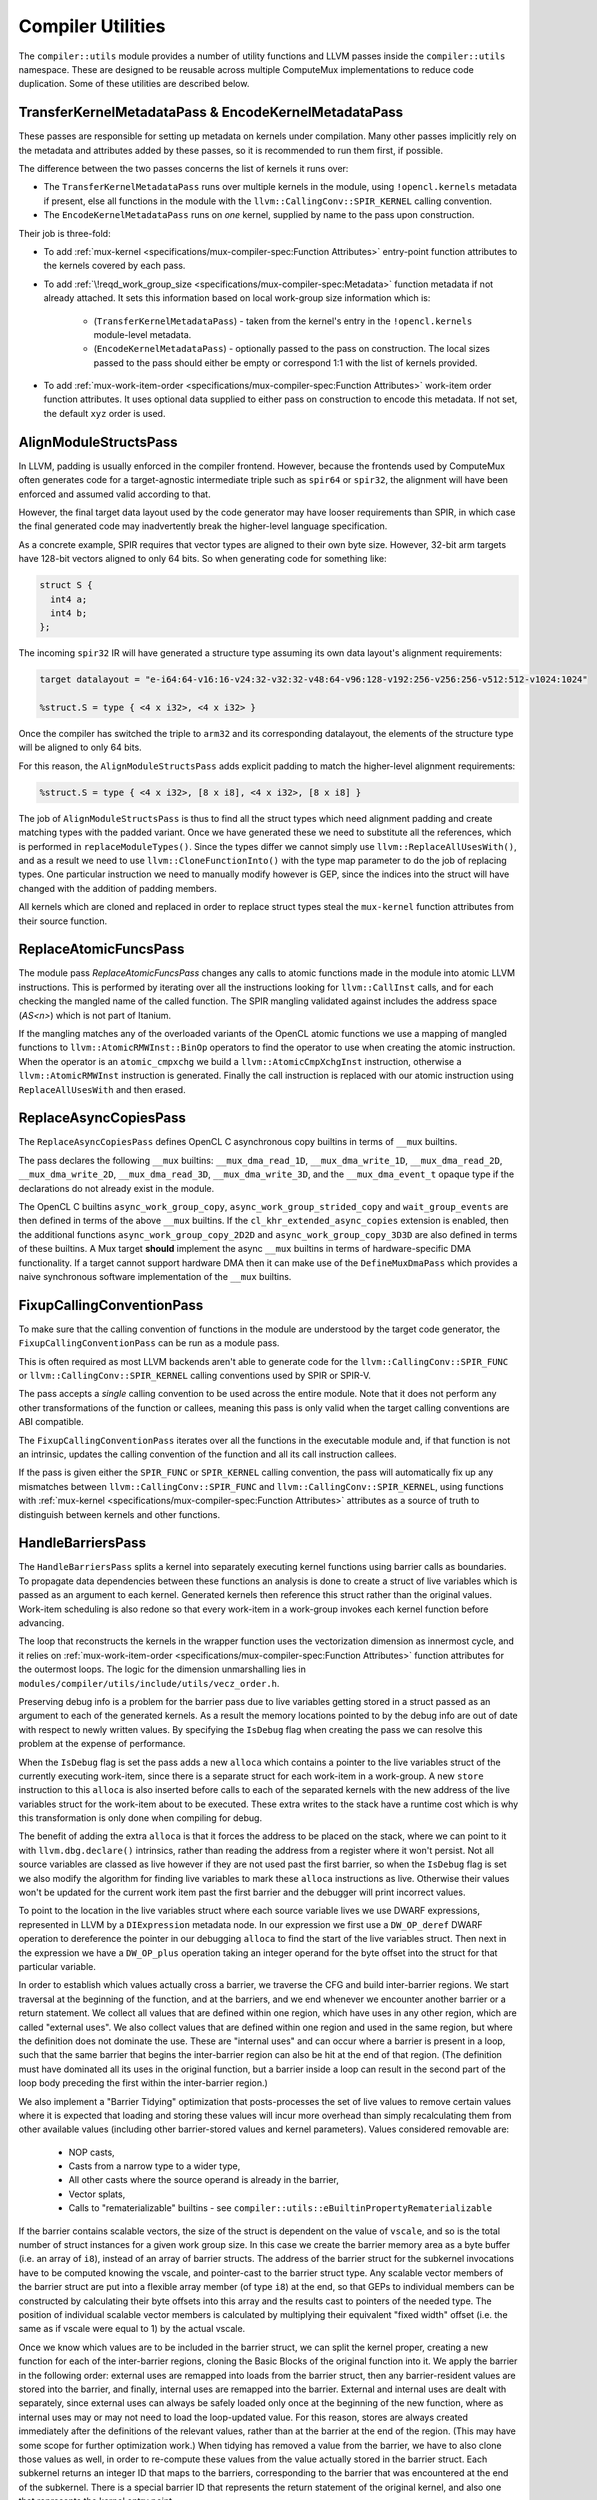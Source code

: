 Compiler Utilities
==================

The ``compiler::utils`` module provides a number of utility functions and LLVM
passes inside the ``compiler::utils`` namespace. These are designed to be
reusable across multiple ComputeMux implementations to reduce code duplication.
Some of these utilities are described below.

.. _encodekernelmetadatapass:

TransferKernelMetadataPass & EncodeKernelMetadataPass
-----------------------------------------------------

These passes are responsible for setting up metadata on kernels under
compilation. Many other passes implicitly rely on the metadata and attributes
added by these passes, so it is recommended to run them first, if possible.

The difference between the two passes concerns the list of kernels it runs
over:

* The ``TransferKernelMetadataPass`` runs over multiple kernels in the module,
  using ``!opencl.kernels`` metadata if present, else all functions in the
  module with the ``llvm::CallingConv::SPIR_KERNEL`` calling convention.
* The ``EncodeKernelMetadataPass`` runs on *one* kernel, supplied by name to
  the pass upon construction.

Their job is three-fold:

* To add :ref:`mux-kernel <specifications/mux-compiler-spec:Function
  Attributes>` entry-point function attributes to the kernels covered by each
  pass.
* To add :ref:`\!reqd_work_group_size
  <specifications/mux-compiler-spec:Metadata>` function metadata if not already
  attached. It sets this information based on local work-group size information
  which is:

    * (``TransferKernelMetadataPass``) - taken from the kernel's entry in the
      ``!opencl.kernels`` module-level metadata.
    * (``EncodeKernelMetadataPass``) - optionally passed to the pass on
      construction. The local sizes passed to the pass should either be empty
      or correspond 1:1 with the list of kernels provided.

* To add :ref:`mux-work-item-order <specifications/mux-compiler-spec:Function
  Attributes>` work-item order function attributes. It uses optional data
  supplied to either pass on construction to encode this metadata. If not set,
  the default ``xyz`` order is used.

AlignModuleStructsPass
----------------------

In LLVM, padding is usually enforced in the compiler frontend. However, because
the frontends used by ComputeMux often generates code for a target-agnostic
intermediate triple such as ``spir64`` or ``spir32``, the alignment will have
been enforced and assumed valid according to that.

However, the final target data layout used by the code generator may have
looser requirements than SPIR, in which case the final generated code may
inadvertently break the higher-level language specification.

As a concrete example, SPIR requires that vector types are aligned to their own
byte size. However, 32-bit arm  targets have 128-bit vectors aligned to only 64
bits. So when generating code for something like:

.. code:: c

   struct S {
     int4 a;
     int4 b;
   };

The incoming ``spir32`` IR will have generated a structure type assuming its
own data layout's alignment requirements:

.. code:: llvm

   target datalayout = "e-i64:64-v16:16-v24:32-v32:32-v48:64-v96:128-v192:256-v256:256-v512:512-v1024:1024"

   %struct.S = type { <4 x i32>, <4 x i32> }

Once the compiler has switched the triple to ``arm32`` and its corresponding
datalayout, the elements of the structure type will be aligned to only 64 bits.

For this reason, the ``AlignModuleStructsPass`` adds explicit padding to match
the higher-level alignment requirements:

.. code:: llvm

   %struct.S = type { <4 x i32>, [8 x i8], <4 x i32>, [8 x i8] }

The job of ``AlignModuleStructsPass`` is thus to find all the struct types
which need alignment padding and create matching types with the padded variant.
Once we have generated these we need to substitute all the references, which is
performed in ``replaceModuleTypes()``. Since the types differ we cannot simply
use ``llvm::ReplaceAllUsesWith()``, and as a result we need to use
``llvm::CloneFunctionInto()`` with the type map parameter to do the job of
replacing types. One particular instruction we need to manually modify however
is GEP, since the indices into the struct will have changed with the addition
of padding members.

All kernels which are cloned and replaced in order to replace struct types
steal the ``mux-kernel`` function attributes from their source function.

ReplaceAtomicFuncsPass
----------------------

The module pass `ReplaceAtomicFuncsPass` changes any calls to atomic functions
made in the module into atomic LLVM instructions. This is performed by
iterating over all the instructions looking for ``llvm::CallInst`` calls, and
for each checking the mangled name of the called function. The SPIR mangling
validated against includes the address space (`AS<n>`) which is not part of
Itanium.

If the mangling matches any of the overloaded variants of the OpenCL atomic
functions we use a mapping of mangled functions to
``llvm::AtomicRMWInst::BinOp`` operators to find the operator to use when
creating the atomic instruction. When the operator is an ``atomic_cmpxchg`` we
build a ``llvm::AtomicCmpXchgInst`` instruction, otherwise a
``llvm::AtomicRMWInst`` instruction is generated. Finally the call instruction
is replaced with our atomic instruction using ``ReplaceAllUsesWith`` and then
erased.

ReplaceAsyncCopiesPass
----------------------

The ``ReplaceAsyncCopiesPass`` defines OpenCL C asynchronous copy builtins in
terms of ``__mux`` builtins.

The pass declares the following ``__mux`` builtins: ``__mux_dma_read_1D``,
``__mux_dma_write_1D``, ``__mux_dma_read_2D``, ``__mux_dma_write_2D``,
``__mux_dma_read_3D``, ``__mux_dma_write_3D``, and the ``__mux_dma_event_t``
opaque type if the declarations do not already exist in the module.

The OpenCL C builtins ``async_work_group_copy``,
``async_work_group_strided_copy`` and ``wait_group_events`` are then defined in
terms of the above ``__mux`` builtins. If the ``cl_khr_extended_async_copies``
extension is enabled, then the additional functions
``async_work_group_copy_2D2D`` and ``async_work_group_copy_3D3D`` are also
defined in terms of these builtins. A Mux target **should** implement the async
``__mux`` builtins in terms of hardware-specific DMA functionality. If a target
cannot support hardware DMA then it can make use of the ``DefineMuxDmaPass``
which provides a naive synchronous software implementation of the ``__mux``
builtins.

FixupCallingConventionPass
--------------------------

To make sure that the calling convention of functions in the module are
understood by the target code generator, the ``FixupCallingConventionPass`` can
be run as a module pass.

This is often required as most LLVM backends aren't able to generate code for
the ``llvm::CallingConv::SPIR_FUNC`` or ``llvm::CallingConv::SPIR_KERNEL``
calling conventions used by SPIR or SPIR-V.

The pass accepts a *single* calling convention to be used across the entire
module. Note that it does not perform any other transformations of the function
or callees, meaning this pass is only valid when the target calling conventions
are ABI compatible.

The ``FixupCallingConventionPass`` iterates over all the functions in the
executable module and, if that function is not an intrinsic, updates the
calling convention of the function and all its call instruction callees.

If the pass is given either the ``SPIR_FUNC`` or ``SPIR_KERNEL`` calling
convention, the pass will automatically fix up any mismatches between
``llvm::CallingConv::SPIR_FUNC`` and ``llvm::CallingConv::SPIR_KERNEL``, using
functions with :ref:`mux-kernel <specifications/mux-compiler-spec:Function
Attributes>` attributes as a source of truth to distinguish between kernels and
other functions.

HandleBarriersPass
------------------

The ``HandleBarriersPass`` splits a kernel into separately executing kernel
functions using barrier calls as boundaries. To propagate data dependencies
between these functions an analysis is done to create a struct of live variables
which is passed as an argument to each kernel. Generated kernels then reference
this struct rather than the original values. Work-item scheduling is also redone
so that every work-item in a work-group invokes each kernel function before
advancing.

The loop that reconstructs the kernels in the wrapper function uses the
vectorization dimension as innermost cycle, and it relies on
:ref:`mux-work-item-order <specifications/mux-compiler-spec:Function
Attributes>` function attributes for the outermost loops. The logic for the
dimension unmarshalling lies in
``modules/compiler/utils/include/utils/vecz_order.h``.

Preserving debug info is a problem for the barrier pass due to live variables
getting stored in a struct passed as an argument to each of the generated
kernels. As a result the memory locations pointed to by the debug info are out
of date with respect to newly written values. By specifying the ``IsDebug``
flag when creating the pass we can resolve this problem at the expense of
performance.

When the ``IsDebug`` flag is set the pass adds a new ``alloca`` which contains a
pointer to the live variables struct of the currently executing work-item, since
there is a separate struct for each work-item in a work-group. A new ``store``
instruction to this ``alloca`` is also inserted before calls to each of the
separated kernels with the new address of the live variables struct for the
work-item about to be executed. These extra writes to the stack have a runtime
cost which is why this transformation is only done when compiling for debug.

The benefit of adding the extra ``alloca`` is that it forces the address to be
placed on the stack, where we can point to it with ``llvm.dbg.declare()``
intrinsics, rather than reading the address from a register where it won't
persist. Not all source variables are classed as live however if they are not
used past the first barrier, so when the ``IsDebug`` flag is set we also modify
the algorithm for finding live variables to mark these ``alloca`` instructions
as live. Otherwise their values won't be updated for the current work item past
the first barrier and the debugger will print incorrect values.

To point to the location in the live variables struct where each source
variable lives we use DWARF expressions, represented in LLVM by a
``DIExpression`` metadata node. In our expression we first use a
``DW_OP_deref`` DWARF operation to dereference the pointer in our debugging
``alloca`` to find the start of the live variables struct. Then next in the
expression we have a ``DW_OP_plus`` operation taking an integer operand for the
byte offset into the struct for that particular variable.

In order to establish which values actually cross a barrier, we traverse the CFG
and build inter-barrier regions. We start traversal at the beginning of the
function, and at the barriers, and we end whenever we encounter another barrier
or a return statement. We collect all values that are defined within one region,
which have uses in any other region, which are called "external uses". We also
collect values that are defined within one region and used in the same region,
but where the definition does not dominate the use. These are "internal uses"
and can occur where a barrier is present in a loop, such that the same barrier
that begins the inter-barrier region can also be hit at the end of that region.
(The definition must have dominated all its uses in the original function, but
a barrier inside a loop can result in the second part of the loop body preceding
the first within the inter-barrier region.)

We also implement a "Barrier Tidying" optimization that posts-processes the
set of live values to remove certain values where it is expected that loading
and storing these values will incur more overhead than simply recalculating them
from other available values (including other barrier-stored values and kernel
parameters). Values considered removable are:

 * NOP casts,
 * Casts from a narrow type to a wider type,
 * All other casts where the source operand is already in the barrier,
 * Vector splats,
 * Calls to "rematerializable" builtins - see
   ``compiler::utils::eBuiltinPropertyRematerializable``

If the barrier contains scalable vectors, the size of the struct is dependent
on the value of ``vscale``, and so is the total number of struct instances for
a given work group size. In this case we create the barrier memory area as a
byte buffer (i.e. an array of ``i8``), instead of an array of barrier structs.
The address of the barrier struct for the subkernel invocations have to be
computed knowing the vscale, and pointer-cast to the barrier struct type. Any
scalable vector members of the barrier struct are put into a flexible array
member (of type ``i8``) at the end, so that GEPs to individual members can be
constructed by calculating their byte offsets into this array and the results
cast to pointers of the needed type. The position of individual scalable vector
members is calculated by multiplying their equivalent "fixed width" offset
(i.e. the same as if vscale were equal to 1) by the actual vscale.

Once we know which values are to be included in the barrier struct, we can split
the kernel proper, creating a new function for each of the inter-barrier
regions, cloning the Basic Blocks of the original function into it. We apply the
barrier in the following order: external uses are remapped into loads from the
barrier struct, then any barrier-resident values are stored into the barrier,
and finally, internal uses are remapped into the barrier. External and internal
uses are dealt with separately, since external uses can always be safely loaded
only once at the beginning of the new function, where as internal uses may or
may not need to load the loop-updated value. For this reason, stores are always
created immediately after the definitions of the relevant values, rather than at
the barrier at the end of the region. (This may have some scope for further
optimization work.) When tidying has removed a value from the barrier, we have
to also clone those values as well, in order to re-compute these values from the
value actually stored in the barrier struct. Each subkernel returns an integer
ID that maps to the barriers, corresponding to the barrier that was encountered
at the end of the subkernel. There is a special barrier ID that represents the
return statement of the original kernel, and also one that represents the kernel
entry point.

This pass runs over all functions in the module which have :ref:`mux-kernel
<specifications/mux-compiler-spec:Function Attributes>` entry-point attributes.

The new wrappers take the name of either the 'tail' or 'main' kernels --
whichever is present -- suffixed by ".mux-barrier-wrapper". The wrappers call
either the original kernel(s) if no barriers are present, or the newly-created
barrier regions if barriers are present. The original kernels are left in the
module in either case but are marked as internal so that later passes can
optimize them if they are no longer called once inlined.

Newly-created functions preserve the original calling convention, unless they
are SPIR kernels. In that case, the new functions will have ``SPIR_FUNC``
calling convention. Newly-created functions steal the ``mux-kernel`` attributes
from the original functions.

Once we have all of our subkernels, we apply the 3-dimensional work item loops
individually to each subkernel. The return value of a subkernel is used to
determine which subkernel loop to branch to next, or to exit the wrapper
function, as appropriate.

Work-group scheduling (vectorized and scalar loops)
^^^^^^^^^^^^^^^^^^^^^^^^^^^^^^^^^^^^^^^^^^^^^^^^^^^

The Barrier Pass is responsible for stitching together multiple kernels to make
a single kernel capable of correctly executing all work-items in the
work-group.

In particular, when a kernel has been vectorized with :doc:`/modules/vecz` it
executes multiple work-items at once. Unless the work-group size in the
vectorized dimension is known to be a multiple of the vectorization factor,
there exists the possibility that some work-items will not be executed by the
vectorized loop.

As such, the Barrier Pass is able to stitch together kernels in several
different configurations:

* Vector + scalar loop
* Vector loop + vector-predicated tail
* Vector loop only
* Scalar loop only

Vector + Scalar
^^^^^^^^^^^^^^^

The vector + scalar kernel combination is considered the default behaviour.
Most often the work-group size is unknown at compile time and thus it must be
assumed that the vector loop may not execute all work-items.

This configuration is used if the Barrier Pass is asked to run on a vectorized
function which has :ref:`\!codeplay_ca_vecz.derived
<specifications/mux-compiler-spec:Metadata>` function metadata linking it back
to its scalar progenitor. In this case, both the vector and scalar kernel
functions are identified and are used. The vector work-items are executed
first, followed by the scalar work-items.

.. code:: cpp

    const size_t peel = group_size_x % vec_width;
    const size_t peel_limit = group_size_x - peel;
    
    if (group_size_x >= vector_width) {
      for (size_t z = 0; z < group_size_z; ++z) {
        for (size_t y = 0; y < group_size_y; ++y) {
          for (size_t wi = 0; wi < peel_limit; wi += vec_width) {
            // run vectorized kernel if vec_width > 1,
            // otherwise the scalar kernel.
          }
        }
      }
    }
    if (group_size_x < vector_width || group_size_x % vector_width != 0) {
      for (size_t z = 0; z < group_size_z; ++z) {
        for (size_t y = 0; y < group_size_y; ++y) {
          // peeled loop running remaining work-items (if any) on the scalar
          // kernel
          for (size_t wi = peel_limit; wi < group_size_x; ++wi) {
            // run scalar kernel
          }
        }
      }
    }

Barriers are supported in this mode by creating a separate barrier struct for
both the vector and scalar versions of the kernel.

There are circumstances in which this mode is skipped in favour of "vector
only" mode:

* If the local work-group size is known to be a multiple of the vectorization
  factor.

    * This is identified through the :ref:`\!reqd_work_group_size
      <specifications/mux-compiler-spec:Metadata>` function metadata. This is
      often automatically added to functions by compiler frontends if kernels
      are supplied with attributes (e.g., ``reqd_work_group_size`` in OpenCL).
      Alternatively, if the work-group size is known at compile time, use the
      :ref:`TransferKernelMetadataPass or EncodeKernelMetadataPass
      <encodekernelmetadatapass>` to encode functions with this information.

* If the Barrier pass has been created with the `ForceNoTail` option.
  * This is a global toggle for *all* kernels in the program.
* If the kernel has been vectorized with vector predication. In this case the
  vector loop is known to handle scalar iterations itself.

If any of these conditions are true, the "vector only" mode is used.

Vector + Vector-predicated
^^^^^^^^^^^^^^^^^^^^^^^^^^

The vector + vector-predicated kernel combination is a special case
optimization of the default behaviour.

If the pass detects both a vector and vector-predicated kernel linked to the
same original kernel with the same vectorization width, the scalar tail loop is
replaced with a straight-line call to the vector-predicated kernel, which will
perform all of the scalar iterations at once.

.. code:: cpp

    const size_t peel = group_size_x % vec_width;
    const size_t peel_limit = group_size_x - peel;

    if (group_size_x >= vector_width) {
      for (size_t z = 0; z < group_size_z; ++z) {
        for (size_t y = 0; y < group_size_y; ++y) {
          for (size_t wi = 0; wi < peel_limit; wi += vec_width) {
            // run vectorized kernel if vec_width > 1,
          }
          if (peel) {
            // run vector-predicated kernel
          }
        }
      }
    }

Vector only
^^^^^^^^^^^

If the Barrier Pass is run on a vectorized kernel for which no `vecz` linking
metadata is found to identify the scalar kernel, or if a scalar kernel is found
but one of the conditions listed above hold, then the kernel is emitted using
the vector kernel only. It is assumed that if no scalar kernel is found it is
because targets know that one is not required.

Scalar only
^^^^^^^^^^^

If the Barrier pass is run on a scalar kernel then only the scalar kernel is
used.

OptimalBuiltinReplacementPass
-----------------------------

The ``OptimalBuiltinReplacementPass`` is an optimization call-graph pass designed
to replace calls to builtin functions with optimal equivalents.

The ``OptimalBuiltinReplacementPass`` iterates over the call graph from kernels
inwards to their called functions, and visits all call sites in the caller
functions. If a call is made to a function that the pass is interested in, the
call is deleted and is replaced with a series of inline IR instructions. Using
the call graph guarantees that replacements are made on a priority basis;
outermost functions are replaced before any functions they themselves call.

Replacements are optionally made according to a specific ``BuiltinInfo``
object, which may be passed to this pass. It defaults to ``nullptr``. If this
``BuiltinInfo`` is present then it is asked whether it recognizes any builtin
functions and is tasked with inlining a suitable sequence of instructions.

Replacements are also performed on two abacus-internal builtins: ``__abacus_clz``
and ``__abacus_mul_hi``. Replacing these rather than their OpenCL user-facing
builtins allows replacements in more cases, as the abacus versions are used to
implement several other builtin functions.

The ``__abacus_clz`` builtin -- count leading zeros -- can be exchanged for a
hardware intrinsic: ``llvm.ctlz``. However, some variants are skipped: 64-bit
scalar and vector variants are skipped, since Arm uses calls to an external
function to help it implement this case.

The ``__abacus_mul_hi`` builtin -- multiplication returning the "high" part of
the product -- can be exchanged for a shorter series of LLVM instructions which
perform the multiplication in a wider type before shifting it down. This is
desirable because abacus has a rule that it never introduces larger types in
its calculations. LLVM, however, is able to match a specific sequence of
instructions against a "mul hi" node, which is canonical, well-optimized, and
many targets directly lower that node to a single instruction. 64-bit versions
(scalar and vector) are skipped since 64-bit "mul hi" and 128-bit integers are
not well supported on all targets.

The ``__abacus_fmin`` and ``__abacus_fmax`` builtins can be exchanged for
hardware intrinsics: ``llvm.minnum`` and ``llvm.maxnum``. This is not performed
on ARM targets due to LLVM backend compiler bugs.

LinkBuiltinsPass
----------------

The ``LinkBuiltinsPass`` will manually link in any functions required from a
given `builtins` module, into the current module. This pass allows us to strip
out unnecessary symbols whilst performing our link step resulting in the
equivalent of a simple global DCE pass with no overhead. Previously, we would
link our kernel module into the lazily-loaded builtins module (the recommended
way to link between a small and a large LLVM module), which we would not be
able to do in a pass (as the Module the pass refers to effectively dies as the
linking would occur).

LLVM's ``LinkModules`` function is destructive to the source module - it will
happily destroy the source module as it links it into the destination. This is
fine for most cases, but not ours. In our case, we want to load the builtins
module once (in our finalizer) and then re-use that loaded module multiple
times (saves significant memory & processing requirements on our hot path).

Note that in some cases linking builtins before vectorization is desirable,
except for special builtins such as ``get_global_id()``. This is particularly
the case for scalable vector support where there is no equivalent in the
builtins. To enable early linking, pass ``EarlyLinking = true`` when
constructing the pass.

MakeFunctionNameUniquePass
--------------------------

The module pass ``MakeFunctionNameUniquePass`` is used to give distinct names
to scheduled kernels. This is necessary since a single kernel can be run more
than once across different work sizes and we want to be able differentiate
them.

When creating the pass, one string parameter needs to be passed for for the new
unique kernel name. ``MakeFunctionNameUniquePass`` then simply looks for all
functions with :ref:`mux-kernel <specifications/mux-compiler-spec:Function
Attributes>` entry-point attributes and sets the function's name to be the
first string argument.

.. note::

   This pass is only used in-tree by the host target. When doing just-in-time
   compilation at execution time, only one kernel is under compilation.

   This pass is not useful when doing ahead-of-time compilation, when many
   kernels may be in the same module.

MaterializeAbsentWorkItemBuiltinsPass
-------------------------------------

This pass links builtins into the module which are not added in the
`LinkBuiltinsPass`_.

In the case that we built an OpenCL 1.2 driver, certain OpenCL 2.X builtins and
their ``__mux`` variants will not be present in the builtins module. These include:

* ``size_t get_global_linear_id()``
* ``size_t get_local_linear_id()``
* ``size_t get_enqueued_local_size(uint)``

However, when consuming SPIR-V calls to these builtins can still appear as a
result of the SPIR-V variables: ``GlobalLinearId``, ``LocalInvocationIndex``
and ``EnqueuedWorkgroupSize`` (respectively), even on an OpenCL 1.2 driver.

In this case the ``MaterializeAbsentWorkItemBuiltinsPass`` pass provides
definitions of these functions in terms of ``__mux`` builtins that are
themselves defined later down the compilation pipeline in the
`DefineMuxBuiltinsPass`_ pass.

The reasoning behind doing this in the compiler is to avoid leaking OpenCL 3.0
specific IP into an OpenCL 1.2 driver; only supporting these builtins on the
SPIR-V path so that an OpenCL 1.2 user won't be able to harness them in their
OpenCL C.

Note that for an OpenCL-3.0 driver, these builtins **will** be defined in terms
of ``__mux`` builtins in the module linked during the ``LinkBuiltinsPass``, so
in that case this pass is a no-op.

ReduceToFunctionPass
--------------------

The LLVM module when passed to scheduled kernel can contain multiple kernel
functions present in the device-side program, however by this stage of
compilation we are only interested in running a subset of these kernels. In order to
improve the speed of subsequent passes and reduce code size we therefore have
module pass ``ReduceToFunctionPass``, which removes dead functions not used by the
target kernels. The ``ReduceToFunction`` pass runs over all functions with
:ref:`mux-kernel <specifications/mux-compiler-spec:Function Attributes>`
attributes by default. All top-level kernel functions that are required to be
preserved by this pass should have this attribute set.

.. note::

    Like the `MakeFunctionNameUniquePass`_, this is only used in-tree by
    ``host`` which does just-in-time compilation, when one kernel entry point
    can be singled out.

.. note::

    A deprecated version of this pass takes a string list of functions names to
    preserve, which should include the name of our enqueued kernel and any
    internal functions needed for later passes.

When ``ReduceToFunctionPass`` is then run it iterates over the list of
preserved functions (obtained either through metadata or the deprecated list of
kernel names). Those functions are then marked to keep, and so are any
functions called inside it. Afterwards the pass looks through all the functions
in the module and erases any not marked for keeping.

RunVeczPass
-----------

The ``RunVeczPass`` module pass provides a wrapper for using our
:doc:`/modules/vecz` oneAPI Construction Kit IR vectorizer. This vectorizes
the kernel to a SIMD width specified when the pass is created. In our case
this is typically local size in the first dimension but there are other
factors to consider when picking the width, like being a power of 2.

We only enable the vectorizer in host when the ``-cl-wfv={always|auto}`` option
is provided, a condition check which is the first thing this pass does. If this
check fails, the pass exits early, otherwise the vectorizer is invoked through
top level API ``vecz::Vectorizer::vectorize``. If the passed option is
``-cl-wfv=auto``, then we first have to check the layout of the input kernel to
find out if it is advantageous to vectorize it, and only do so if it is the
case. If the passed option is ``-cl-wfv=always``, then we will try to vectorize
the kernel in any case. If successful, this will return a new vectorized kernel
function created in the LLVM module so that this vectorized kernel is used
instead of our scalar kernel from here on.

Cost Model Interface
^^^^^^^^^^^^^^^^^^^^

User cost-modelling in vecz can be handled by the
``vecz::VeczPassOptionsAnalsis`` which takes a user defined query function on
construction. This pass is a required analysis pass for vecz, so be sure to add
it to your analysis manager.

Vecz queries the result of this analysis before operating on a kernel, and the
user function may fill an array of ``VeczPassOptions`` which contain suitably
modelled widths, vectorization factors, and scalability options determined
suitable for the target.

The ``VeczPassOptionsAnalysis`` pass can be default-constructed - in which case
vecz makes a conservative decision about kernel vectorization - or be
constructed passing in a user callback function. The function takes as its
parameters a reference to the function to be optionally vectorized, and a
reference to a vector of ``VeczPassOptions`` which it is expected to fill in.

If it's not interested in seeing the function vectorized, it returns false;
otherwise it fills in the ``VeczPassOptions`` array with the choicest
vectorization options it can muster for the target. For example:

.. code:: cpp

  void InitMyAnalysisManager(llvm::ModuleAnalysisManager &MAM) {
    MyCostModel CM;
    MAM.registerPass([CM] {
    return vecz::VeczPassOptionsAnalysis(
      [CM](llvm::Function &F,
         llvm::SmallVectorImpl<vecz::VeczPassOptions> &Opts) {
         if (CM->getCostWFV(&F) > 0) {
           // Vectorizing will make things worse, so don't
           return false;
         }
         VeczPassOptions O;
         vecz::VectorizationChoices &choices = O.choices;
         if (!MyCostModel->hasDoubles()) {
           choices.enable(eCababilityNoDoubleSupport);
         }
         if (CM->getCostPartialScalarization(&F) < 0) {
           choices.enable(vecz::VectorizationChoices::ePartialScalarization);
         }
         if (CM->getCostBOSCC(&F) < 0) {
           choices.enable(vecz::VectorizationChoices::eLinearizeBOSCC);
         }
        // Our silly target only has 42-wide SIMD units!
        opts.factor = Vectorization::getFixedWidth(42);
        Opts.emplace_back(std::move(O));
        return true;
      });
    });
  }

To access the ``VeczPassOptionsAnalysis`` from inside any other pass in the
same pass manager, do the following:

.. code:: cpp

  auto queryPassOpts = getAnalysis<vecz::VeczPassOptionsAnalysis>();

The above returns a pointer to the cost model the wrapper pass was constructed
with, and may return ``nullptr`` if no cost model was provided.

The Cost Model header file resides at ``utils/cost_model.h``.

Scheduling Parameters
---------------------

Certain ComputeMux builtin functions may require extra-function data passed to
them to be lowered. The `AddSchedulingParametersPass`_ can help to achieve this
by modifying functions with extra parameters, known as "scheduling parameters",
to functions that require them.

Target Scheduling Parameters
^^^^^^^^^^^^^^^^^^^^^^^^^^^^

Scheduling parameters are ultimately up to the ComputeMux target to define, but
a default set of two pointer-to-struct parameters is used to achieve the
default lowering of ComputeMux builtins:

* ``MuxWorkItemInfo``:

  * The 3-dimensional local ID: an array of 3 natural-width integers (e.g.,
    ``[3 x i64]`` when compiling for a 64-bit device).
  * The sub-group ID: a 32-bit integer (``i32``).
  * The kernel width: a 32-bit integer (``i32``). The kernel width represents how
    many work-items are being executed in parallel. This is ``1`` by default,
    unless the kernel is vectorized, in which case the width is the
    vectorization factor.
  * The number of sub-groups: a 32-bit integer (``i32``).
  * The maximum sub-group size: a 32-bit integer (``i32``).

* ``MuxWorkGroupInfo``:

  * The group id: a 3-dimensional array of natural-width integers (``[3 x
    iN]``).
  * The number of groups: a 3-dimensional array of natural-width integers (``[3
    x iN]``).
  * The global offset: a 3-dimensional array of natural-width integers (``[3 x
    iN]``).
  * The local work-group size: a 3-dimensional array of natural-width integers
    (``[3 x iN]``).
  * The number of work dimensions: a 32-bit integer (``i32``).

AddSchedulingParametersPass
^^^^^^^^^^^^^^^^^^^^^^^^^^^

The ``AddSchedulingParametersPass`` pass requests the target-specific list of
scheduling parameters via ``BuiltinInfo::getMuxSchedulingParameters``. This
list is added to all kernel entry points and to all mux builtins that require
them; this is determined by ``BuiltinInfo::requiresSchedulingParameters``.

``BuiltinInfo::getMuxSchedulingParameters`` is virtual and thus may be overridden
by targets. See ``BuiltinInfo::SchedParamInfo`` for the data that must be filled
in to communicate this information.

The pass starts by identifying which builtins require scheduling parameters. It
then propagates this initial list of functions to all functions calling those
functions, all functions calling those functions, and on in this fashion until
the entire call graph is covered.

The list of scheduling parameters is emitted to the module under
:ref:`\!mux-scheduling-params <specifications/mux-compiler-spec:Metadata>`.

Once the list of functions to add scheduling parameters has been calculated,
each function is cloned in order to amend the functions' type with new
scheduling parameters. All scheduling parameters are added to all functions
that require them. This is for ease of implementation and to reduce pass
interdependencies: any subsequent pass can know that scheduling parameters are
entirely present or entirely not present, without in-depth analysis. Unused
function parameters on functions with internal linkage are later pruned by
LLVM's ``DeadArgumentEliminationPass``.

Functions for which ``BuiltinInfo::requiresSchedulingParameters`` returns true
are cloned taking their old names with them. Old uses are suffixed ``.old``.
Other functions are cloned and given the suffix ``.mux-sched-wrapper``.

By way of an example, given a module with the following functions:

.. code:: llvm

  ; Requires scheduling parameters
  declare void @foo()
  
  ; Requires scheduling parameters only transitively
  define void @bar() #0 {
    call void @foo()
    ret void
  }

  attributes #0 = { "mux-kernel" }


With the default set of scheduling parameters, the
``AddSchedulingParametersPass`` would produce:

.. code::

  ; Old version of @foo - no scheduling parameters
  declare void @foo.old()
  
  ; Old version of @bar - no longer a kernel - can be cleaned up later
  define void @bar(i32) {
    call void @foo.old()
    ret void
  }
  
  ; New version of @foo with scheduling parameters
  declare !mux_scheduled_fn !1 void @foo(ptr %wi, ptr %wg)
  
  ; New version of @bar with scheduling parameters - the new kernel
  define void @bar.mux-sched-wrapper(i32, ptr %wi, ptr %wg) #0 !mux_scheduled_fn !2 {
    call void @foo(ptr %wi, ptr %wg)
    ret void
  }

  attributes #0 = { "mux-kernel" }
  
  !mux-scheduling-params = !{!0}
  
  !0 = !{!"MuxWorkItemInfo", !"MuxWorkGroupInfo"}
  !1 = !{i32 0, i32 1}
  !2 = !{i32 1, i32 2}


DefineMuxBuiltinsPass
---------------------

The ``DefineMuxBuiltinsPass`` performs a scan over all functions in the module,
calling ``BuiltinInfo::defineMuxBuiltin`` on all mux builtin function
declarations.

There is a soft dependency on the `AddSchedulingParametersPass`_ if the default
set of mux scheduling parameters is used. This is because the default lowering
of many work-item builtins requires data stored in the structure parameters. If
the target provides a custom implementation of
``BuiltinInfo::defineMuxBuiltin``, the ``AddSchedulingParametersPass`` may not
be required.

If a definition of a mux builtin requires calls to other mux builtins which
themselves need defining, such dependencies can be added to the end of the
module's list of functions so that the ``DefineMuxBuiltinsPass`` will visit
those in turn. One example of this is the lowering of ``__mux_get_global_id``
which calls ``__mux_get_local_id``, among other functions.

AddKernelWrapperPass
--------------------

To encapsulate all the original parameters of the kernel as a single struct
argument we use the pass ``AddKernelWrapperPass``. This creates a struct
composed of the individual kernel parameters which the runtime can create and
pass when invoking the kernel. If ``IsPackedStruct = true`` is passed via the
pass options on construction, then all of the parameters are tightly packed,
otherwise each parameter is aligned to a power of 2 equal to or above the size.

As a first step towards achieving this the pass iterates over all the current
kernel parameter types and adds them as members to a new struct type called
``MuxPackedArgs.<kernel name>``. The rules for parameter packing are as follows:

* If ``PassLocalBuffersBySize = true``, buffers in the :ref:`local/Workgroup
  <overview/compiler/ir:Address Spaces>` address space are passed via the
  device ``size_t`` type. In this mode, the buffer is stack allocated upon
  kernel entry, creating an ``alloca`` instruction with the size passed through
  ``MuxPackedArgs``. The stack-allocated pointer will then be passed to the old
  kernel via a pointer. The host runtime is expected to pass the size of the
  buffer allocation. If ``PassLocalBuffersBySize`` is not ``true``, then they
  are treated as regular pointers.
* If the kernel argument is a pointer type with the ``byval`` parameter
  attribute, the parameter is passed by its ``byval`` type.
* If none of the above cases hold, then the parameter is packed as-is.

Next, the pass creates a wrapper function which will be used as the new kernel
entry point, taking a pointer to the ``MuxPackedArgs`` struct as its first
parameter. Any scheduling parameters present in kernel are dealt with thus,
depending on the value of ``BuiltinInfo::SchedParamInfo::PassedExternally``:

* If ``true``, are passed through the wrapper function
* If ``false``, must be initialized by
  ``BuiltinInfo::initalizeSchedulingParamForWrappedKernel`` in the entry block,
  before being passed to the original wrapped kernel.

The wrapper pass takes its name from the *original function* name of the old
wrapped kernel, with a pass-specific suffix appended. The wrapped kernel is
marked inline. A call instruction to this wrapped kernel is then created inside
the wrapper, using GEPs to the appropriate ``MuxPackedArgs`` element for each of
the parameters.

This pass runs on all functions in the module with :ref:`mux-kernel
<specifications/mux-compiler-spec:Function Attributes>` attributes. The new
wrapper functions take this attribute from the original functions.

Any :ref:`\!mux_scheduled_fn <specifications/mux-compiler-spec:Metadata>`
metadata is dropped on the wrapper function, as the old metadata is no longer
accurate, and no further passes depend on it.

.. code::

  ; Has two parameters (%a0, %a1) and two scheduling parameters (%x, %y)
  declare !mux_scheduled_fn !1 void @foo(i8 %a0, i16 %y, i32 %a1, i64 %x) #0
  
  attributes #0 = { "mux-kernel" }
  
  !mux-scheduling-params = !{!0}
  
  !0 = !{ !"x", !"y" }
  !1 = !{ i32 1, i32 3 }

Assuming that for scheduling parameter ``%x``,
``BuiltinInfo::SchedParamInfo::PassedExternally`` is ``true`` and for ``%y`` it
is ``false``, after running this pass:

.. code::

  ; A packed argument structure containing %a0 and %a1
  %MuxPackedArgs.foo = type { i8, i32 }
  
  declare !mux_scheduled_fn !1 void @foo(i8 %a0, i16 %y, i32 %a1, i64 %x)
  
  ; Has one packed-argument parameter and one pass-through scheduling parameter: %x
  define void @foo.mux-kernel-wrapper(ptr %packed-args, i64 %x) #0 {
    ; Load the original kernel arguments from the packed structure
    %a0 = load i8 ptr %packed-args
    %a1.addr = getelementptr %MuxPackedArgs.foo, ptr %packed-args, i32 0, i32 1
    %a1 = load i32, ptr %a1.addr
    ; Initialize %y as per BuiltinInfo::initalizeSchedulingParamForWrappedKernel
    %y = ...
    call void @foo(i8 %a0, i16 %y, i32 %a1, i64 %x)
  }
  
  attributes #0 = { "mux-base-fn-name"="foo" "mux-kernel" }
  
  !mux-scheduling-params = !{!0}
  
  !0 = !{ !"x", !"y" }
  !1 = !{ i32 1, i32 3 }

ReplaceLocalModuleScopeVariablesPass
------------------------------------

The ``ReplaceLocalModuleScopeVariables`` pass identifies global variables in
the :ref:`local/Workgroup <overview/compiler/ir:Address Spaces>` address space
and places them in a struct called ``localVarTypes``, allocated in a newly
created wrapper function. A pointer to the struct is then passed via a
parameter to the original kernel. The wrapper function takes over function
attributes and metadata from the original kernel.

When creating the struct we need to be aware of the alignment of members so that
they are OpenCL conformant for their type. To do this we manually pad the struct
by keeping track of each elements offset and adding byte array entries for
padding to meet alignment requirements. Finally the whole struct is aligned to
the largest member alignment found.

Once the struct is created the pass replaces all instructions using each of the
global variables identified in the previous step with instructions referencing
the matching struct member instead. Finally the identified global variables are
removed once all of their uses have been replaced.

ReplaceMuxMathDeclsPass
-----------------------

Replaces function declarations from the :doc:`/modules/builtins` module. These
functions are used internally in our builtins implementation to tune behaviour
within algorithms. As such the pass should be run after the builtins have been
linked into the LLVM module being modified.

The following builtins are replaced:

* ``__mux_isftz`` - Whether the target flushes to zero.
* ``__mux_usefast`` - Whether to use faster, less accurate maths algorithms.
* ``__mux_isembeddedprofile`` - Whether the mux target implements OpenCL
  embedded profile.

Declarations matching each of these function names are searched for by
``ReplaceMuxMathDeclsPass``, and if found, a function body is created returning
a constant value. These constant return values are set from ``bool`` parameters
passed by the runtime on pass creation, and may be derived from hardware
features like denormal support, or from compilation flags like fast-math. Later
generic optimization passes, such as Dead Code Elimination, should be able
remove the unused control-flow in kernel code once the definitions of these
builtins have been inlined.

UniqueOpaqueStructsPass
-----------------------

When linking two ``llvm::Module``\s containing forward declarations of opaque
structure types with the same name, or deserializing an ``llvm::Module`` in a
context which already declares an opaque structure with the same name as an
opaque structure type in the module, LLVM attempts to resolve the name clash by
appending a suffix to one of the types e.g., ``opencl.event_t`` becomes
``opencl.event_t.0``. This situation is problematic if passes rely on the
opaque struct type's name to identify it.

The ``UniqueOpaqueStructsPass`` can be used by targets after linking modules or
deserializing modules in a new context. Running this pass will replace all
instances of an opaque structure type with a suffix in its name with the
unsuffixed version, if the unsuffixed variant exists in the context and is also
opaque.

After this pass has run all opaque suffixed types will have been removed and
replaced with the unique unsuffixed opaque struct type if it exists.

SimpleCallbackPass
------------------

Certain simple operations on ``llvm::Module``\s that don't warrant their own
dedicated pass can be accomplished using the ``SimpleCallbackPass`` which
invokes a callback function when the pass is run. The callback returns ``void``
and is provided the ``llvm::Module`` as a parameter.

.. note::

  It is undefined behaviour for the callback to modify the ``Module`` in such a
  way that analyses are invalidated.


ReplaceWGCPass
--------------

The ``ReplaceWGCPass`` provides software implementations of the OpenCL C
work-group collective builtins. Targets wishing to support work-group
collectives in software **may** run this pass. This pass makes heavy use of
barriers, so do not expect performance. Because it introduces barriers into the
module, this pass **must** be run before any barrier analysis or
materialization e.g., the `PrepareBarriersPass`_ and `HandleBarriersPass`_.


This pass introduces global variables into the module qualified with the
:ref:`local/Workgroup <overview/compiler/ir:Address Spaces>` address space and
therefore **must** be run before any pass that materializes ``__local``
variables in another form, e.g., the `ReplaceLocalModuleScopeVariablesPass`_.

AddMetadataPass<AnalysisTy, HandlerTy>
--------------------------------------

This pass converts kernel metadata retrieved through an analysis and encodes 
the metadata into a binary format through the provided handler. The serialized 
bytes are added to the IR as a global constant and tagged such that it will be 
placed into the ".notes" section in the ELF file, when the binary is created.

This pass relies on metadata to have been previously added to the IR before the
pass is run. In the Vectorize case this pass should be run after any ``vecz``
passes and after the ``ComputeLocalMemoryUsagePass`` to ensure that all
metadata is present.

ReplaceMemIntrinsicsPass
------------------------

A pass that replaces calls to ``llvm.memcpy.*``, ``llvm.memset.*`` and
``llvm.memmove.*`` with calls to a generated loop. This pass can be used for
targets which are not able to generate backend code for these intrinsics or do
not link with a library which supports this. Although some attempt is made not to
generate these intrinsics, they can exist in ``SPIR`` or ``SPIRV`` code. Note that
``llvm.memmove.*`` does not currently support different address spaces for the
pointer arguments.

PrepareBarriersPass
-------------------

The ``PrepareBarriersPass`` is required if using the `HandleBarriersPass`_ in
conjunction with the `RunVeczPass`_, and must be run before using the
vectorizer.

It ensures that barriers are synchronized between two or more vectorized
versions of the same kernel. It gives each barrier a unique ID, which the
vectorizer preserves in each vectorized kernel, meaning the
``HandleBarriersPass`` can correctly schedule the work-item loops for each
barrier region.

RemoveLifetimeIntrinsicsPass
----------------------------

The LLVM intrinsics ``llvm.lifetime.start`` and ``llvm.lifetime.end`` take as an
argument a pointer to memory and define where in the code referencing that
memory objects is valid. Before the start intrinsic memory pointed to is
undefined and a load to it can be replaced with an ``undef``. Likewise the memory
is undefined after the end intrinsic and any stores can be removed as dead.

The function pass ``RemoveLifetimeIntrinsicsPass`` removes these intrinsics
from a module by iterating over all the instructions and erasing any lifetime
intrinsics found, as well as the bit-casts they use for the pointer argument.
Removing this information is useful for debugging since the backend is less
likely to optimize away variables in the stack no longer used, as a result this
pass should only be run on debug builds of the module.

ReplaceBarriersPass
-------------------

Replaces calls to OpenCL's mangled barrier function with the appropriate
``__mux`` memory barrier, deduced based on the flags passed to the barrier
call. It covers the following barrier functions:

* ``_Z7barrierj``
* ``_Z18work_group_barrierj``
* ``_Z18work_group_barrierjj``

RemoveFencesPass
----------------

Removing memory fences can result in invalid code or incorrect behaviour in
general. This pass is a workaround for backends that do not yet support memory
fences.

RemoveExceptionsPass
--------------------

oneAPI Construction Kit does not support exceptions. However, functions without
the ``NoUnwind`` attribute can still be generated in certain cases. This pass
adds the ``NoUnwind`` attribute to every function in the module, for target code
generators that can't handle exceptions.

VerifyReqdSubGroupSizeLegalPass & VerifyReqdSubGroupSizeSatisfiedPass
---------------------------------------------------------------------

These passes check whether the compiler can handle, and has successfully
handled, a kernel with a required sub-group size.

The ``VerifyReqdSubGroupSizeLegalPass`` searches for any kernel with a required
sub-group size and checks whether the device supports such a size. It does this
using the target's ``compiler::utils::DeviceInfo`` analysis. Any unsupported
size results in a compiler diagnostic, which the compiler can handle (usually
via a build error).

The ``VerifyReqdSubGroupSizeSatisfiedPass`` searches for any kernel entry point
with a required sub-group size and checks whether the vectorizer was able to
satisfy that requirement. As such, it should be run after vectorization. A
compiler diagnostic is raised for each kernel for which this does not hold.

Metadata Utilities
------------------

There are several key pieces of metadata used for inter-communication between
the oneAPI Construction Kit passes, documented in the
:doc:`/specifications/mux-compiler-spec`.

In order to avoid hard-coding assumptions about the metadata's names, number of
operands, types of operands, etc., utility functions **should** be used to access
or manipulate the metadata. The specific names and/or operands of these
metadata is **not** guaranteed to be stable between the oneAPI Construction Kit
versions.

Attribute Utilities
-------------------

There are several key attributes used for inter-communication between
the oneAPI Construction Kit passes, documented in the
:doc:`/specifications/mux-compiler-spec`.

The ``modules/compiler/utils/include/utils/attributes.h`` header contains all
such APIs, several of which are given here by way of example:

* ``void setIsKernel(llvm::Function &F)``

  * Adds the ``mux-kernel`` attribute to function ``F``.

* ``void setIsKernelEntryPt(llvm::Function &F)``

  * Adds ``"mux-kernel"="entry-point"`` attribute to function ``F``

* ``bool isKernel(const llvm::Function &F)``

  * Returns true if function ``F`` has a ``mux-kernel`` attribute

* ``bool isKernelEntryPt(const llvm::Function &F)``

  * Returns true if function ``F`` has a ``mux-kernel`` attribute with the value
    ``"entry-point"``.

* ``void dropIsKernel(llvm::Function &F)``

  * Drops the ``mux-kernel`` attribute from function ``F``, if present.

* ``void takeIsKernel(llvm::Function &ToF, llvm::Function &FromF)``

  * Transfers ``mux-kernel`` attributes from function ``FromF`` to function
    `ToF`, if present on the old function. Overwrites any such metadata in the
    new function.

Sub-groups
----------

The implementation of OpenCL C sub-group builtins is split between several
files. A trivial implementation (meaning sub-group == work-item) is provided in
the builtins header ``modules/builtins/include/builtins/clbuiltins-3.0.h``.
Some builtins (i.e. ``get_max_sub_group_size``, ``get_num_sub_groups`` and
``get_sub_group_id``) are implemented in terms of ``__mux`` builtins since they
may require scheduling information to be passed to their parameter list on some
implementations. ``__mux_get_max_sub_group_size``,
``__mux_get_num_sub_groups``, ``__mux_get_sub_group_id`` and
``__mux_set_max_sub_group_size`` are defined in in
``modules/compiler/utils/source/define_mux_builtins_pass.cpp``.

Vectorized definitions of the various sub-group builtins are provided by the
VECZ pass which will overwrite the trivial definitions provided in the builtin
headers, so any target running VECZ (and the above passes) will be able to
support sub-groups. We still have to provide a fallback implementation (in
this case the trivial implementation defined in the builtin headers) in order
to accommodate for the situation where VECZ fails, or is disabled, in which
case the target still needs to support sub-groups since they are a device
feature.

If a target not running VECZ wishes to provide their own sub-group
implementation they should target the OpenCL C sub-group builtins directly,
there are no ``__mux`` builtins for sub-groups other than those defined above.

Linker support
--------------

An interface to the ``lld`` linker is provided through a function. It may be
desirable to call this after the compiler pipeline has produced object code.
This requires that the compiler target is linked with the ``lld`` libraries, as
well as building the ``lld`` when producing the ``LLVM`` libraries.

The interface is provided as a header: ``compiler/utils/lld_linker.h``. Targets
should additionally link against the ``compiler-linker-utils`` library. The
linker is exposed via the following interface:

.. code:: cpp

  llvm::Expected<std::unique_ptr<llvm::MemoryBuffer>> lldLinkToBinary(
      const llvm::ArrayRef<uint8_t> rawBinary,
      const std::string &linkerScriptStr, const uint8_t *linkerLib,
      unsigned int linkerLibBytes,
      const llvm::SmallVectorImpl<std::string> &additionalLinkArgs);


The ``rawBinary`` is the object final output, and the function returns the
final output binary. An optional library may be passed in as a binary in
``linkerLib``. Targets can pass in additional linker flags in
``additionalLinkArgs``. Typical additional flags include ``-e0`` to suppress
warnings for having no entry point.

